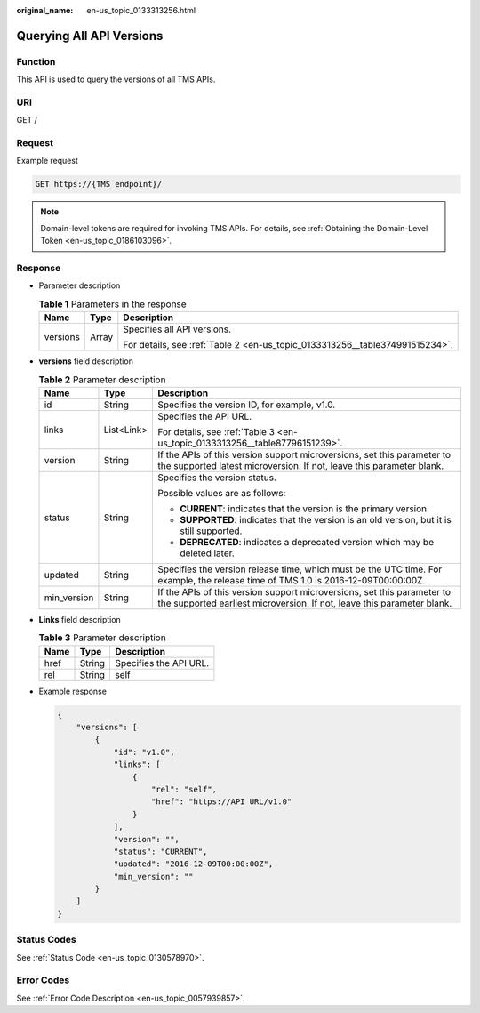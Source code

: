 :original_name: en-us_topic_0133313256.html

.. _en-us_topic_0133313256:

Querying All API Versions
=========================

Function
--------

This API is used to query the versions of all TMS APIs.

URI
---

GET /

Request
-------

Example request

.. code-block:: text

   GET https://{TMS endpoint}/

.. note::

   Domain-level tokens are required for invoking TMS APIs. For details, see :ref:`Obtaining the Domain-Level Token <en-us_topic_0186103096>`.

Response
--------

-  Parameter description

   .. table:: **Table 1** Parameters in the response

      +-----------------------+-----------------------+------------------------------------------------------------------------------+
      | Name                  | Type                  | Description                                                                  |
      +=======================+=======================+==============================================================================+
      | versions              | Array                 | Specifies all API versions.                                                  |
      |                       |                       |                                                                              |
      |                       |                       | For details, see :ref:`Table 2 <en-us_topic_0133313256__table374991515234>`. |
      +-----------------------+-----------------------+------------------------------------------------------------------------------+

-  **versions** field description

   .. _en-us_topic_0133313256__table374991515234:

   .. table:: **Table 2** Parameter description

      +-----------------------+-----------------------+---------------------------------------------------------------------------------------------------------------------------------------------------+
      | Name                  | Type                  | Description                                                                                                                                       |
      +=======================+=======================+===================================================================================================================================================+
      | id                    | String                | Specifies the version ID, for example, v1.0.                                                                                                      |
      +-----------------------+-----------------------+---------------------------------------------------------------------------------------------------------------------------------------------------+
      | links                 | List<Link>            | Specifies the API URL.                                                                                                                            |
      |                       |                       |                                                                                                                                                   |
      |                       |                       | For details, see :ref:`Table 3 <en-us_topic_0133313256__table87796151239>`.                                                                       |
      +-----------------------+-----------------------+---------------------------------------------------------------------------------------------------------------------------------------------------+
      | version               | String                | If the APIs of this version support microversions, set this parameter to the supported latest microversion. If not, leave this parameter blank.   |
      +-----------------------+-----------------------+---------------------------------------------------------------------------------------------------------------------------------------------------+
      | status                | String                | Specifies the version status.                                                                                                                     |
      |                       |                       |                                                                                                                                                   |
      |                       |                       | Possible values are as follows:                                                                                                                   |
      |                       |                       |                                                                                                                                                   |
      |                       |                       | -  **CURRENT**: indicates that the version is the primary version.                                                                                |
      |                       |                       | -  **SUPPORTED**: indicates that the version is an old version, but it is still supported.                                                        |
      |                       |                       | -  **DEPRECATED**: indicates a deprecated version which may be deleted later.                                                                     |
      +-----------------------+-----------------------+---------------------------------------------------------------------------------------------------------------------------------------------------+
      | updated               | String                | Specifies the version release time, which must be the UTC time. For example, the release time of TMS 1.0 is 2016-12-09T00:00:00Z.                 |
      +-----------------------+-----------------------+---------------------------------------------------------------------------------------------------------------------------------------------------+
      | min_version           | String                | If the APIs of this version support microversions, set this parameter to the supported earliest microversion. If not, leave this parameter blank. |
      +-----------------------+-----------------------+---------------------------------------------------------------------------------------------------------------------------------------------------+

-  **Links** field description

   .. _en-us_topic_0133313256__table87796151239:

   .. table:: **Table 3** Parameter description

      ==== ====== ======================
      Name Type   Description
      ==== ====== ======================
      href String Specifies the API URL.
      rel  String self
      ==== ====== ======================

-  Example response

   .. code-block::

      {
          "versions": [
              {
                  "id": "v1.0",
                  "links": [
                      {
                          "rel": "self",
                          "href": "https://API URL/v1.0"
                      }
                  ],
                  "version": "",
                  "status": "CURRENT",
                  "updated": "2016-12-09T00:00:00Z",
                  "min_version": ""
              }
          ]
      }

Status Codes
------------

See :ref:`Status Code <en-us_topic_0130578970>`.

Error Codes
-----------

See :ref:`Error Code Description <en-us_topic_0057939857>`.
